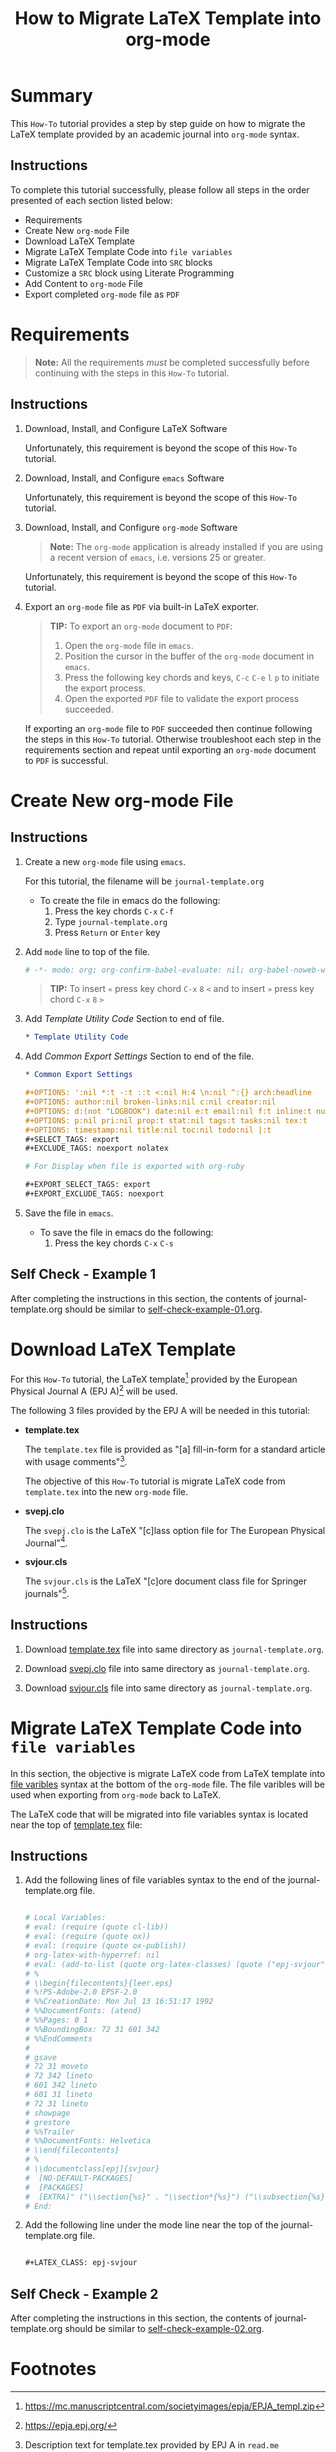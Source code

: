# -*- mode: org; org-confirm-babel-evaluate: nil; org-babel-noweb-wrap-start: "«"; org-babel-noweb-wrap-end: "»"; -*-

#+TITLE: How to Migrate LaTeX Template into org-mode


* Summary                                                          

This =How-To= tutorial provides a step by step guide on how to migrate the LaTeX template provided by an academic journal into =org-mode= syntax. 

** Instructions

To complete this tutorial successfully, please follow all steps in the order presented of each section listed below:
- Requirements
- Create New =org-mode= File
- Download LaTeX Template
- Migrate LaTeX Template Code into =file variables=
- Migrate LaTeX Template Code into =SRC= blocks
- Customize a =SRC= block using Literate Programming
- Add Content to =org-mode= File
- Export completed =org-mode= file as =PDF=

* Requirements

#+BEGIN_QUOTE
  *Note:* All the requirements /must/ be completed successfully before continuing with the steps in this =How-To= tutorial.
#+END_QUOTE

** Instructions

1. Download, Install, and Configure LaTeX Software

   Unfortunately, this requirement is beyond the scope of this =How-To= tutorial.

2. Download, Install, and Configure =emacs= Software

   Unfortunately, this requirement is beyond the scope of this =How-To= tutorial.

3. Download, Install, and Configure =org-mode= Software

   #+BEGIN_QUOTE
     *Note:* The =org-mode= application is already installed if you are using a recent version of =emacs=, i.e. versions 25 or greater.
   #+END_QUOTE

   Unfortunately, this requirement is beyond the scope of this =How-To= tutorial.

4. Export an =org-mode= file as =PDF= via built-in LaTeX exporter.
   
   #+BEGIN_QUOTE
   *TIP:* To export an =org-mode= document to =PDF=:  
      1. Open the =org-mode= file in =emacs=.  
      2. Position the cursor in the buffer of the =org-mode= document in =emacs=.  
      3. Press the following key chords and keys, ~C-c~ ~C-e~ ~l~ ~p~ to initiate the export process.
      4. Open the exported =PDF= file to validate the export process succeeded.
   #+END_QUOTE

   If exporting an =org-mode= file to =PDF= succeeded then continue following the steps in this =How-To= tutorial. Otherwise troubleshoot each step in the requirements section and repeat until exporting an =org-mode= document to =PDF= is successful.

* Create New org-mode File

** Instructions

1. Create a new =org-mode= file using =emacs=.

   For this tutorial, the filename will be =journal-template.org=

   - To create the file in emacs do the following: 
     1. Press the key chords ~C-x~ ~C-f~
     2. Type =journal-template.org=
     3. Press ~Return~ or ~Enter~ key

2. Add ~mode~ line to top of the file.
   
   #+NAME: mode-line
   #+BEGIN_SRC org
     # -*- mode: org; org-confirm-babel-evaluate: nil; org-babel-noweb-wrap-start: "«"; org-babel-noweb-wrap-end: "»"; -*-
   #+END_SRC

   #+BEGIN_QUOTE 
     *TIP:* To insert =«= press key chord ~C-x~ ~8~ ~<~ and to insert =»= press key chord ~C-x~ ~8~ ~>~ 
   #+END_QUOTE

3. Add /Template Utility Code/ Section to end of file.
   
   #+NAME: template-utility-code
   #+BEGIN_SRC org
     ,* Template Utility Code                                            :noexport:

   #+END_SRC

4. Add /Common Export Settings/ Section to end of the file.

   #+NAME: common-export-settings
   #+BEGIN_SRC org
     ,* Common Export Settings                                           :noexport:

     ,#+OPTIONS: ':nil *:t -:t ::t <:nil H:4 \n:nil ^:{} arch:headline
     ,#+OPTIONS: author:nil broken-links:nil c:nil creator:nil
     ,#+OPTIONS: d:(not "LOGBOOK") date:nil e:t email:nil f:t inline:t num:nil
     ,#+OPTIONS: p:nil pri:nil prop:t stat:nil tags:t tasks:nil tex:t
     ,#+OPTIONS: timestamp:nil title:nil toc:nil todo:nil |:t
     ,#+SELECT_TAGS: export
     ,#+EXCLUDE_TAGS: noexport nolatex

     # For Display when file is exported with org-ruby 

     ,#+EXPORT_SELECT_TAGS: export
     ,#+EXPORT_EXCLUDE_TAGS: noexport
   #+END_SRC

5. Save the file in =emacs=.

   - To save the file in emacs do the following: 
     1. Press the key chords ~C-x~ ~C-s~

** Self Check - Example 1

After completing the instructions in this section, the contents of journal-template.org should be similar to [[file:self-check-example-01.org][self-check-example-01.org]].

#+BEGIN_SRC org :tangle self-check-example-01.org :noweb yes :exports none 
  «mode-line»

  «template-utility-code»
  «common-export-settings»
#+END_SRC

* Download LaTeX Template

For this =How-To= tutorial, the LaTeX template[fn:1] provided by the European Physical Journal A (EPJ A)[fn:2] will be used.

The following 3 files provided by the EPJ A will be needed in this tutorial:

 - *template.tex*

   The =template.tex= file is provided as "[a] fill-in-form for a standard article with usage comments"[fn:3].

   The objective of this =How-To= tutorial is migrate LaTeX code from =template.tex= into the new =org-mode= file.

 - *svepj.clo*

   The =svepj.clo= is the LaTeX "[c]lass option file for The European Physical Journal"[fn:4].

 - *svjour.cls*

   The =svjour.cls= is the LaTeX "[c]ore document class file for Springer journals"[fn:5].

** Instructions

1. Download [[file:template.tex][template.tex]] file into same directory as =journal-template.org=.

   #+BEGIN_SRC latex :noweb-ref template-tex-file :exports none :eval never 
     %%%%%%%%%%%%%%%%%%%%%%% file template.tex %%%%%%%%%%%%%%%%%%%%%%%%%
     %
     % This is a template file for The European Physical Journal
     %
     % Copy it to a new file with a new name and use it as the basis
     % for your article
     %
     %%%%%%%%%%%%%%%%%%%%%%%% Springer-Verlag %%%%%%%%%%%%%%%%%%%%%%%%%%
   #+END_SRC

   #+NAME: epj-template-begin-latex-code     
   #+BEGIN_SRC latex :exports none :eval never
     %
     \begin{filecontents}{leer.eps}
     %!PS-Adobe-2.0 EPSF-2.0
     %%CreationDate: Mon Jul 13 16:51:17 1992
     %%DocumentFonts: (atend)
     %%Pages: 0 1
     %%BoundingBox: 72 31 601 342
     %%EndComments

     gsave
     72 31 moveto
     72 342 lineto
     601 342 lineto
     601 31 lineto
     72 31 lineto
     showpage
     grestore
     %%Trailer
     %%DocumentFonts: Helvetica
     \end{filecontents}
     %
     \documentclass[epj]{svjour}
   #+END_SRC

   #+BEGIN_SRC latex :noweb-ref template-tex-file :exports none :eval never :noweb yes 
     «epj-template-begin-latex-code»
   #+END_SRC  

   #+BEGIN_SRC latex :noweb-ref template-tex-file :exports none :eval never 
     % Remove option referee for final version
     %
     % Remove any % below to load the required packages
     %\usepackage{latexsym}
     \usepackage{graphics}
     % etc
     %
     \begin{document}
     %
   #+END_SRC
   
   #+NAME: epj-template-title-latex-code
   #+BEGIN_SRC latex :noweb-ref template-tex-file :exports none :eval never 
     \title{Insert your title here}
   #+END_SRC
     
   #+NAME: epj-template-subtitle-latex-code
   #+BEGIN_SRC latex :noweb-ref template-tex-file :exports none :eval never 
     \subtitle{Do you have a subtitle?\\ If so, write it here}
   #+END_SRC
   
   #+NAME: epj-template-author-latex-code  
   #+BEGIN_SRC latex :noweb-ref template-tex-file :exports none 
     \author{First author\inst{1} \and Second author\inst{2}% etc
     % \thanks is optional - remove next line if not needed
     \thanks{\emph{Present address:} Insert the address here if needed}%
     }                     % Do not remove
   #+END_SRC
   
   #+NAME: epj-template-offprints-latex-code
   #+BEGIN_SRC latex :noweb-ref template-tex-file :exports none :eval never 
     %
     \offprints{}          % Insert a name or remove this line
   #+END_SRC
   
   #+NAME: epj-template-institution-latex-code
   #+BEGIN_SRC latex :noweb-ref template-tex-file :exports none :eval never 
     %
     \institute{Insert the first address here \and the second here}
   #+END_SRC

   #+NAME: epj-template-date-latex-code     
   #+BEGIN_SRC latex :noweb-ref template-tex-file :exports none :eval never 
     %
     \date{Received: date / Revised version: date}
     % The correct dates will be entered by Springer
     %
   #+END_SRC
   
   #+NAME: epj-template-abstract-begin-latex-code
   #+BEGIN_SRC latex :noweb-ref template-tex-file :exports none :eval never 
     \abstract{
     Insert your abstract here.
     %
   #+END_SRC
   
   #+NAME: epj-template-abstract-pacs-latex-code
   #+BEGIN_SRC latex :noweb-ref template-tex-file :exports none :eval never 
     \PACS{
           {PACS-key}{discribing text of that key}   \and
           {PACS-key}{discribing text of that key}
          } % end of PACS codes
   #+END_SRC
   
   #+NAME: epj-template-abstract-end-latex-code
   #+BEGIN_SRC latex :noweb-ref template-tex-file :exports none :eval never 
     } %end of abstract
   #+END_SRC
   
   #+NAME: epj-template-maketitle-latex-code
   #+BEGIN_SRC latex :noweb-ref template-tex-file :exports none :eval never 
     %
     \maketitle
   #+END_SRC
     
   #+BEGIN_SRC latex :noweb-ref template-tex-file :exports none :eval never 
     %
     \section{Introduction}
     \label{intro}
     Your text comes here. Separate text sections with
     \section{Section title}
     \label{sec:1}
     and \cite{RefJ}
     \subsection{Subsection title}
     \label{sec:2}
     as required. Don't forget to give each section
     and subsection a unique label (see Sect.~\ref{sec:1}).
     %
     % For one-column wide figures use
     \begin{figure}
     % Use the relevant command for your figure-insertion program
     % to insert the figure file.
     % For example, with the option graphics use
     \resizebox{0.75\textwidth}{!}{%
       \includegraphics{leer.eps}
     }
     % If not, use
     %\vspace{5cm}       % Give the correct figure height in cm
     \caption{Please write your figure caption here}
     \label{fig:1}       % Give a unique label
     \end{figure}
     %
     % For two-column wide figures use
     \begin{figure*}
     % Use the relevant command for your figure-insertion program
     % to insert the figure file. See example above.
     % If not, use
     \vspace*{5cm}       % Give the correct figure height in cm
     \caption{Please write your figure caption here}
     \label{fig:2}       % Give a unique label
     \end{figure*}
     %
     % For tables use
     \begin{table}
     \caption{Please write your table caption here}
     \label{tab:1}       % Give a unique label
     % For LaTeX tables use
     \begin{tabular}{lll}
     \hline\noalign{\smallskip}
     first & second & third  \\
     \noalign{\smallskip}\hline\noalign{\smallskip}
     number & number & number \\
     number & number & number \\
     \noalign{\smallskip}\hline
     \end{tabular}
     % Or use
     \vspace*{5cm}  % with the correct table height
     \end{table}
   #+END_SRC
   
   #+NAME: epj-template-bibliography-latex-code
   #+BEGIN_SRC latex :noweb-ref template-tex-file :exports none :eval never 
     %
     % BibTeX users please use
     % \bibliographystyle{}
     % \bibliography{}
     %
     % Non-BibTeX users please use
     \begin{thebibliography}{}
     %
     % and use \bibitem to create references.
     %
     \bibitem{RefJ}
     % Format for Journal Reference
     Author, Journal \textbf{Volume}, (year) page numbers.
     % Format for books
     \bibitem{RefB}
     Author, \textit{Book title} (Publisher, place year) page numbers
     % etc
     \end{thebibliography}
   #+END_SRC

   #+BEGIN_SRC latex :noweb-ref template-tex-file :exports none :eval never 

     \end{document}

     % end of file template.tex
   #+END_SRC

   #+BEGIN_SRC latex :tangle template.tex :noweb yes :exports none :eval never 
     «template-tex-file»
   #+END_SRC

2. Download [[file:svepj.clo][svepj.clo]] file into same directory as =journal-template.org=.

   #+BEGIN_SRC latex :tangle svepj.clo :exports none 
     % SVJour DOCUMENT CLASS OPTION EPJ -- The European Physical Journal
     %
     % This is an enhancement for the
     % LaTeX document class for Springer journals (two column version)
     %
     %%
     %%
     %% \CharacterTable
     %%  {Upper-case    \A\B\C\D\E\F\G\H\I\J\K\L\M\N\O\P\Q\R\S\T\U\V\W\X\Y\Z
     %%   Lower-case    \a\b\c\d\e\f\g\h\i\j\k\l\m\n\o\p\q\r\s\t\u\v\w\x\y\z
     %%   Digits        \0\1\2\3\4\5\6\7\8\9
     %%   Exclamation   \!     Double quote  \"     Hash (number) \#
     %%   Dollar        \$     Percent       \%     Ampersand     \&
     %%   Acute accent  \'     Left paren    \(     Right paren   \)
     %%   Asterisk      \*     Plus          \+     Comma         \,
     %%   Minus         \-     Point         \.     Solidus       \/
     %%   Colon         \:     Semicolon     \;     Less than     \<
     %%   Equals        \=     Greater than  \>     Question mark \?
     %%   Commercial at \@     Left bracket  \[     Backslash     \\
     %%   Right bracket \]     Circumflex    \^     Underscore    \_
     %%   Grave accent  \`     Left brace    \{     Vertical bar  \|
     %%   Right brace   \}     Tilde         \~}
     \ProvidesFile{svepj.clo}
                   [2002/03/11 v1.2
           style option for The European Physical Journal]
     \typeout{SVJour Class option: svepj.clo for The European Physical Journal}
     \DeclareOption{leqno}{\input{leqno.clo}}
     \let\if@nopacs\iffalse
     \DeclareOption{nopacs}{\let\if@nopacs\iftrue}
     \ExecuteOptions{final,twocolumn,10pt}
     \newif\if@normhead \@normheadtrue
     \def\hugehead{\@normheadfalse
     \let\ProcessRunnHead=\relax
     \onecolumn
     \let\thanks=\footnote
     \long\def\@makefntext##1{\parindent\bibindent
          \columnwidth\textwidth
          \advance\columnwidth -\columnsep
          \divide\columnwidth\tw@
          \hsize\columnwidth
          \linewidth\columnwidth
          \noindent\hbox to\parindent{\hss\@makefnmark\enspace}##1}%
     }
     \let\if@mathematic\iffalse
     % No size changing allowed, hence a copy of size10.clo is included
     \renewcommand\normalsize{%
        \@setfontsize\normalsize\@xpt{10.5dd}%
        \abovedisplayskip 10\p@ \@plus2\p@ \@minus5\p@
        \abovedisplayshortskip \z@ \@plus3\p@
        \belowdisplayshortskip 6\p@ \@plus3\p@ \@minus3\p@
        \belowdisplayskip \abovedisplayskip
        \let\@listi\@listI}
     \normalsize
     \newcommand\small{%
        \@setfontsize\small\@ixpt{10dd}%
        \abovedisplayskip 8.5\p@ \@plus3\p@ \@minus4\p@
        \abovedisplayshortskip \z@ \@plus2\p@
        \belowdisplayshortskip 4\p@ \@plus2\p@ \@minus2\p@
        \def\@listi{\leftmargin\leftmargini
                    \parsep 0\p@ \@plus1\p@ \@minus\p@
                    \topsep 8\p@ \@plus2\p@ \@minus4\p@
                    \itemsep0\p@}%
        \belowdisplayskip \abovedisplayskip
     }
     \let\footnotesize\small
     \newcommand\scriptsize{\@setfontsize\scriptsize\@viipt\@viiipt}
     \newcommand\tiny{\@setfontsize\tiny\@vpt\@vipt}
     \newcommand\large{\@setfontsize\large\@xiipt{13dd}}
     \newcommand\Large{\@setfontsize\Large\@xivpt{15dd}}
     \newcommand\LARGE{\@setfontsize\LARGE\@xviipt{17dd}}
     \newcommand\huge{\@setfontsize\huge\@xxpt{25}}
     \newcommand\Huge{\@setfontsize\Huge\@xxvpt{30}}
     %
     \setlength{\textwidth}{180mm}
     \setlength{\textheight}{56pc}
     %
     \def\epj@maketitle{\par
     \ch@ckobl{journalname}{Noname}
     \ch@ckobl{date}{the date of receipt and acceptance should be inserted
     later}
     \ch@ckobl{title}{A title should be given}
     \ch@ckobl{author}{Name(s) and initial(s) of author(s) should be given}
     \ch@ckobl{institute}{Address(es) of author(s) should be given}
     \ch@ckobl{abstract}{Abstract is missing.}
     \begingroup
     %
         \renewcommand\thefootnote{\@fnsymbol\c@footnote}%
         \def\@makefnmark{$^{\@thefnmark}$}%
         \def\switch@fnmark{\def\thefootnote{\mathrm{\alph{footnote}}}}
     %
      \def\lastand{\ifnum\value{inst}=2\relax
                      \unskip{} \andname\
                   \else
                      \unskip, \andname\
                   \fi}%
      \def\and{\stepcounter{auth}\relax
               \if@smartand
                  \ifnum\value{auth}=\value{inst}%
                     \lastand
                  \else
                     \unskip,
                  \fi
               \else
                  \unskip,
               \fi}%
      \thispagestyle{empty}
      \ifnum \col@number=\@ne
        \@maketitle
      \else
        \twocolumn[\@maketitle]%
      \fi
      \global\@topnum\z@
      \if@normhead
         \@thanks
      \else
         \twocolumn[\vspace{\@tempdima}]
         \addtocounter{page}{-1}
         \if!\the\authorrunning!
            \authorrunning{ }%
         \fi
      \fi
      \if!\@mail!\else
         \footnotetext[0]{\kern-\bibindent\mailname\
         \ignorespaces\@mail}%
      \fi
     %
      \if@runhead
         \ProcessRunnHead
      \fi
     %
      \endgroup
      \setcounter{footnote}{0}
      \global\let\thanks\relax
      \global\let\maketitle\relax
      \global\let\@maketitle\relax
      \global\let\@thanks\@empty
      \global\let\@author\@empty
      \global\let\@date\@empty
      \global\let\@title\@empty
      \global\let\@subtitle\@empty
      \global\let\title\relax
      \global\let\author\relax
      \global\let\date\relax
      \global\let\and\relax}
     %
     \def\epj@@maketitle{\newpage
      \normalfont
      \vbox to0pt{\vskip-40pt
      \nointerlineskip
      \makeheadbox\vss}\nointerlineskip
      \if@normhead
         \setbox\authrun=\vbox\bgroup
      \fi
      {\LARGE \sffamily\bfseries
       \hrule\@height\logodepth\@width\z@
       \pretolerance=10000
       \rightskip=0pt plus 4cm
      \if!\@headnote!\else
        \noindent
        {\LARGE\normalfont\itshape\ignorespaces\@headnote\par}\vskip 3.5mm
      \fi
       \noindent\ignorespaces
       \@title \par}\vskip 11.24pt\relax
      \authorfont
      \if!\@subtitle!\else
        {\large\sffamily\bfseries
        \pretolerance=10000
        \rightskip=0pt plus 3cm
        \noindent\ignorespaces\@subtitle \par}\vskip 11.24pt
      \fi
      \lineskip .5em
      \switch@fnmark
      \def\@makefnmark{$^{\mathrm\@thefnmark}$}%
      \protected@xdef\@thanks{\@thanks\protect\switch@fnmark}%
      \setbox0=\vbox{\setcounter{auth}{1}\def\and{\stepcounter{auth} }%
                     \hfuzz=2\textwidth\def\thanks##1{}\@author}%
      \setcounter{footnote}{0}%
      \value{inst}=\value{auth}%
      \setcounter{auth}{1}%
      \rightskip=0pt plus 2cm
      \noindent\ignorespaces\@author\vskip7.23pt
      \rightskip=0pt\relax
      \small\rm
      \institutename
      \vskip 12.85pt
      \leftskip=1.5cm\rightskip=\leftskip
      \noindent\@date
      \if!\@dedic!\else
         \par
         \normalsize\it
         \addvspace\baselineskip
         \noindent\@dedic
      \fi
      \vskip 12.85pt
      {\topsep=0pt\partopsep=0pt\parsep=0pt\itemsep=0pt\relax
       \def\pacsstart##1##2{##1\hskip5pt plus2ptminus2pt##2}%
       \def\and##1##2{\unskip\ -- ##1\hskip5pt plus2ptminus2pt##2}%
       \trivlist\item[\hskip\labelsep
       {\sffamily\bfseries\abstractname}]%
       \leftskip=1.5cm\rightskip=\leftskip
       \@abstract
       \if@nopacs\else
          \ch@ckobl{PACS}{{XX.XX.XX}{No PACS code given}}%
          \@@PACS
       \fi
       \endtrivlist}%
      \if@normhead
         \egroup % end of header box
         \@tempdima=\headerboxheight
         \advance\@tempdima by-\ht\authrun
         \ifdim\@tempdima>0pt
            \vrule width0pt height\@tempdima
         \fi
         \unvbox\authrun
         \global\@minipagetrue
         \global\everypar{\global\@minipagefalse\global\everypar{}}
      \else
         \typeout{\the\c@auth\space author names and}
         \typeout{\the\c@inst\space institutes processed}
         \global\@tempdima=\pagetotal
         \global\advance\@tempdima by22.47pt
      \fi
      \vskip22.47pt
     }
     %
     \def\PACS#1{\gdef\@PACS{#1}}
     \def\@@PACS{\par\addvspace\baselineskip\noindent{\sffamily\bfseries
     PACS.\enspace}\ignorespaces\expandafter\pacsstart\@PACS\par}
     %
     \def\epjabstract#1{\gdef\@abstract{#1}}
     %
     \def\epjrunnhead{%
         \def\\{\unskip\ \ignorespaces}\def\inst##1{\unskip{}}%
         \def\thanks##1{\unskip{}}\def\fnmsep{\unskip}%
         \instindent=\textwidth
         \advance\instindent by-\headlineindent
         \if!\the\titlerunning!\else
           \edef\@title{\the\titlerunning}%
         \fi
         \global\setbox\titrun=\hbox{\small\rm\ignorespaces\@title}%
         \ifdim\wd\titrun>\instindent
            \typeout{^^JSVJour Warning: Title too long for running head.}%
            \typeout{Please supply a shorter form with \string\titlerunning
                     \space prior to \string\maketitle}%
            \global\setbox\titrun=\hbox{\small\rm
            Title Suppressed Due to Excessive Length}%
         \fi
         \xdef\@title{\copy\titrun}%
     %
         \if!\the\authorrunning!
         \else
           \setcounter{auth}{1}%
           \edef\@author{\the\authorrunning}%
         \fi
         \ifnum\value{auth}>2
            \def\stripauthor##1\and##2\endauthor{%
            \protected@xdef\@author{##1\unskip\unskip\if!##2!\else\ et al.\fi}}%
            \expandafter\stripauthor\@author\and\endauthor
         \else
            \gdef\and{\unskip, \ignorespaces}%
            {\def\and{\noexpand\protect\noexpand\and}%
            \protected@xdef\@author{\@author}}
         \fi
         \global\setbox\authrun=\hbox{\small\ignorespaces
                                      \@author\unskip: \unhbox\titrun}%
         \ifdim\wd\authrun>\instindent
         \typeout{^^JSVJour Warning: The running head built automatically from
                  \string\author\space and \string\title
                  ^^Jexceeds the pagewidth, please supply a shorter form
                  ^^Jwith \string\authorrunning\space and
                  \string\titlerunning\space prior to \string\maketitle}%
         \global\setbox\authrun=\hbox{\small\rm Please give a shorter version
               with: {\tt\string\authorrunning\space and
                  \string\titlerunning\space prior to \string\maketitle}}%
         \fi
         \xdef\@author{\copy\authrun}%
         \markboth{\@author}{\@author}%
     }
     %
     \AtEndOfClass{\let\ackname\@empty
     \let\if@runhead\iftrue
     \let\if@smartand\iftrue
     \let\@maketitle=\epj@@maketitle
     \let\maketitle=\epj@maketitle
     \let\ProcessRunnHead=\epjrunnhead
     \let\abstract=\epjabstract
     \def\@evenhead{\small\rlap{\thepage}\hfil\leftmark\hfil}%
     \def\@oddhead{\small\hfil\rightmark\hfil\llap{\thepage}}%
     \def\sectcounterend{}
     \setlength\columnsep{4mm}
     \def\section{\@startsection{section}{1}{\z@}%
         {-21dd plus-4pt minus-4pt}{10.5dd plus 4pt
          minus4pt}{\large\sffamily\bfseries}}
     \def\subsection{\@startsection{subsection}{2}{\z@}%
         {-21dd plus-4pt minus-4pt}{10.5dd plus 4pt
          minus4pt}{\normalsize\sffamily\bfseries}}
     \def\subsubsection{\@startsection{subsubsection}{3}{\z@}%
         {-21dd plus-4pt minus-4pt}{10.5dd plus 4pt
          minus4pt}{\normalsize\sffamily}}
     \def\paragraph{\@startsection{subsubsection}{4}{\z@}%
         {-21dd plus-4pt minus-4pt}{-1pt}{\normalsize\sffamily\bfseries}}
     \def\authorfont{\rmfamily}
     \def\leftlegendglue{\hfil}
     \journalname{EPJ}}
     %%
     %% End of copy of file `svepj.clo'.
     \endinput

   #+END_SRC

3. Download [[file:svjour.cls][svjour.cls]] file into same directory as =journal-template.org=.

   #+BEGIN_SRC latex :tangle svjour.cls :exports none 
     % SVJour DOCUMENT CLASS -- version 1.11 for LaTeX2e
     %
     % LaTeX document class for Springer journals
     %
     %%
     %%
     %% \CharacterTable
     %%  {Upper-case    \A\B\C\D\E\F\G\H\I\J\K\L\M\N\O\P\Q\R\S\T\U\V\W\X\Y\Z
     %%   Lower-case    \a\b\c\d\e\f\g\h\i\j\k\l\m\n\o\p\q\r\s\t\u\v\w\x\y\z
     %%   Digits        \0\1\2\3\4\5\6\7\8\9
     %%   Exclamation   \!     Double quote  \"     Hash (number) \#
     %%   Dollar        \$     Percent       \%     Ampersand     \&
     %%   Acute accent  \'     Left paren    \(     Right paren   \)
     %%   Asterisk      \*     Plus          \+     Comma         \,
     %%   Minus         \-     Point         \.     Solidus       \/
     %%   Colon         \:     Semicolon     \;     Less than     \<
     %%   Equals        \=     Greater than  \>     Question mark \?
     %%   Commercial at \@     Left bracket  \[     Backslash     \\
     %%   Right bracket \]     Circumflex    \^     Underscore    \_
     %%   Grave accent  \`     Left brace    \{     Vertical bar  \|
     %%   Right brace   \}     Tilde         \~}
     \NeedsTeXFormat{LaTeX2e}[1995/12/01]
     \ProvidesClass{svjour}[2003/04/15
     ^^JLaTeX document class for Springer journals - version 1.11]
     \newcommand\@ptsize{}
     \newif\if@restonecol
     \newif\if@titlepage
     \@titlepagefalse
     \DeclareOption{a4paper}
        {\setlength\paperheight {297mm}%
         \setlength\paperwidth  {210mm}}
     \DeclareOption{10pt}{\renewcommand\@ptsize{0}}
     \DeclareOption{twoside}{\@twosidetrue  \@mparswitchtrue}
     \DeclareOption{draft}{\setlength\overfullrule{5pt}}
     \DeclareOption{final}{\setlength\overfullrule{0pt}}
     \DeclareOption{twocolumn}{\@twocolumntrue}
     \DeclareOption{fleqn}{\input{fleqn.clo}\AtEndOfClass{\mathindent\z@}}
     \let\if@mathematic\iftrue
     \let\if@numbook\iffalse
     \DeclareOption{numbook}{\let\if@envcntsect\iftrue
       \AtEndOfPackage{%
        \renewcommand\thefigure{\thesection.\@arabic\c@figure}%
        \renewcommand\thetable{\thesection.\@arabic\c@table}%
        \renewcommand\theequation{\thesection.\@arabic\c@equation}%
        \@addtoreset{figure}{section}%
        \@addtoreset{table}{section}%
        \@addtoreset{equation}{section}%
       }%
     }
     \DeclareOption{openbib}{%
       \AtEndOfPackage{%
        \renewcommand\@openbib@code{%
           \advance\leftmargin\bibindent
           \itemindent -\bibindent
           \listparindent \itemindent
           \parsep \z@
           }%
        \renewcommand\newblock{\par}}%
     }
     %
     \let\if@runhead\iffalse
     \DeclareOption{runningheads}{\let\if@runhead\iftrue}
     \let\if@smartrunh\iffalse
     \DeclareOption{smartrunhead}{\let\if@smartrunh\iftrue}
     \DeclareOption{nosmartrunhead}{\let\if@smartrunh\iffalse}
     \let\if@envcntreset\iffalse
     \DeclareOption{envcountreset}{\let\if@envcntreset\iftrue}
     \let\if@envcntsame\iffalse
     \DeclareOption{envcountsame}{\let\if@envcntsame\iftrue}
     \let\if@envcntsect\iffalse
     \DeclareOption{envcountsect}{\let\if@envcntsect\iftrue}
     \let\if@referee\iffalse
     \DeclareOption{referee}{\let\if@referee\iftrue}
     \def\makereferee{\def\baselinestretch{2}}
     \let\if@instindent\iffalse
     \DeclareOption{instindent}{\let\if@instindent\iftrue}
     \let\if@smartand\iffalse
     \DeclareOption{smartand}{\let\if@smartand\iftrue}
     \let\if@spthms\iftrue
     \DeclareOption{nospthms}{\let\if@spthms\iffalse}
     \let\switch@texts\relax
     \DeclareOption{deutsch}{\def\switch@texts{\ds@deutsch}}
     \DeclareOption{francais}{\def\switch@texts{\ds@francais}}
     %
     \let\journalopt\@empty
     \DeclareOption*{\InputIfFileExists{sv\CurrentOption.clo}{%
     \let\journalopt\CurrentOption}{%
     \ClassWarning{Springer-SVJour}{Specified option or subpackage
     "\CurrentOption" not found -}\OptionNotUsed}}
     \ExecuteOptions{a4paper,twoside,10pt,instindent}
     \ProcessOptions
     \ifx\journalopt\@empty
     \ClassError{Springer-SVJour}{No valid journal specified in option list}{}
     \expandafter\stop
     \fi
     %
     \if@smartrunh\AtEndDocument{\islastpageeven\getlastpagenumber}\fi
     %
     \DeclareMathSymbol{\Gamma}{\mathalpha}{letters}{"00}
     \DeclareMathSymbol{\Delta}{\mathalpha}{letters}{"01}
     \DeclareMathSymbol{\Theta}{\mathalpha}{letters}{"02}
     \DeclareMathSymbol{\Lambda}{\mathalpha}{letters}{"03}
     \DeclareMathSymbol{\Xi}{\mathalpha}{letters}{"04}
     \DeclareMathSymbol{\Pi}{\mathalpha}{letters}{"05}
     \DeclareMathSymbol{\Sigma}{\mathalpha}{letters}{"06}
     \DeclareMathSymbol{\Upsilon}{\mathalpha}{letters}{"07}
     \DeclareMathSymbol{\Phi}{\mathalpha}{letters}{"08}
     \DeclareMathSymbol{\Psi}{\mathalpha}{letters}{"09}
     \DeclareMathSymbol{\Omega}{\mathalpha}{letters}{"0A}
     %
     \setlength\parindent{15\p@}
     \setlength\smallskipamount{3\p@ \@plus 1\p@ \@minus 1\p@}
     \setlength\medskipamount{6\p@ \@plus 2\p@ \@minus 2\p@}
     \setlength\bigskipamount{12\p@ \@plus 4\p@ \@minus 4\p@}
     \setlength\headheight{12\p@}
     \setlength\headsep   {16.74dd}
     \setlength\topskip   {10\p@}
     \setlength\footskip{30\p@}
     \setlength\maxdepth{.5\topskip}
     %
     \@settopoint\textwidth
     \setlength\marginparsep {10\p@}
     \setlength\marginparpush{5\p@}
     \setlength\topmargin{-10pt}
     \if@twocolumn
        \setlength\oddsidemargin {-30\p@}
        \setlength\evensidemargin{-30\p@}
     \else
        \setlength\oddsidemargin {\z@}
        \setlength\evensidemargin{\z@}
     \fi
     \setlength\marginparwidth  {48\p@}
     \setlength\footnotesep{8\p@}
     \setlength{\skip\footins}{9\p@ \@plus 4\p@ \@minus 2\p@}
     \setlength\floatsep    {12\p@ \@plus 2\p@ \@minus 2\p@}
     \setlength\textfloatsep{20\p@ \@plus 2\p@ \@minus 4\p@}
     \setlength\intextsep   {20\p@ \@plus 2\p@ \@minus 2\p@}
     \setlength\dblfloatsep    {12\p@ \@plus 2\p@ \@minus 2\p@}
     \setlength\dbltextfloatsep{20\p@ \@plus 2\p@ \@minus 4\p@}
     \setlength\@fptop{0\p@}
     \setlength\@fpsep{12\p@ \@plus 2\p@ \@minus 2\p@}
     \setlength\@fpbot{0\p@ \@plus 1fil}
     \setlength\@dblfptop{0\p@}
     \setlength\@dblfpsep{12\p@ \@plus 2\p@ \@minus 2\p@}
     \setlength\@dblfpbot{0\p@ \@plus 1fil}
     \setlength\partopsep{2\p@ \@plus 1\p@ \@minus 1\p@}
     \def\@listi{\leftmargin\leftmargini
                 \parsep \z@
                 \topsep 6\p@ \@plus2\p@ \@minus4\p@
                 \itemsep\parsep}
     \let\@listI\@listi
     \@listi
     \def\@listii {\leftmargin\leftmarginii
                   \labelwidth\leftmarginii
                   \advance\labelwidth-\labelsep
                   \topsep    \z@
                   \parsep    \topsep
                   \itemsep   \parsep}
     \def\@listiii{\leftmargin\leftmarginiii
                   \labelwidth\leftmarginiii
                   \advance\labelwidth-\labelsep
                   \topsep    \z@
                   \parsep    \topsep
                   \itemsep   \parsep}
     \def\@listiv {\leftmargin\leftmarginiv
                   \labelwidth\leftmarginiv
                   \advance\labelwidth-\labelsep}
     \def\@listv  {\leftmargin\leftmarginv
                   \labelwidth\leftmarginv
                   \advance\labelwidth-\labelsep}
     \def\@listvi {\leftmargin\leftmarginvi
                   \labelwidth\leftmarginvi
                   \advance\labelwidth-\labelsep}
     %
     \setlength\lineskip{1\p@}
     \setlength\normallineskip{1\p@}
     \renewcommand\baselinestretch{}
     \setlength\parskip{0\p@ \@plus \p@}
     \@lowpenalty   51
     \@medpenalty  151
     \@highpenalty 301
     \setcounter{topnumber}{4}
     \renewcommand\topfraction{.9}
     \setcounter{bottomnumber}{2}
     \renewcommand\bottomfraction{.7}
     \setcounter{totalnumber}{6}
     \renewcommand\textfraction{.1}
     \renewcommand\floatpagefraction{.85}
     \setcounter{dbltopnumber}{3}
     \renewcommand\dbltopfraction{.85}
     \renewcommand\dblfloatpagefraction{.85}
     \def\ps@headings{%
         \let\@oddfoot\@empty\let\@evenfoot\@empty
         \def\@evenhead{\small\rlap{\thepage}\hfil\leftmark\unskip}%
         \def\@oddhead{\small\rightmark\hfil\llap{\thepage}}%
         \let\@mkboth\@gobbletwo
         \let\sectionmark\@gobble
         \let\subsectionmark\@gobble
         }
     % make indentations changeable
     \def\setitemindent#1{\settowidth{\labelwidth}{#1}%
             \leftmargini\labelwidth
             \advance\leftmargini\labelsep
        \def\@listi{\leftmargin\leftmargini
             \labelwidth\leftmargini\advance\labelwidth by -\labelsep
             \parsep=\parskip
             \topsep=\medskipamount
             \itemsep=\parskip \advance\itemsep by -\parsep}}
     \def\setitemitemindent#1{\settowidth{\labelwidth}{#1}%
             \leftmarginii\labelwidth
             \advance\leftmarginii\labelsep
     \def\@listii{\leftmargin\leftmarginii
             \labelwidth\leftmarginii\advance\labelwidth by -\labelsep
             \parsep=\parskip
             \topsep=\z@
             \itemsep=\parskip \advance\itemsep by -\parsep}}
     % labels of description
     \def\descriptionlabel#1{\hspace\labelsep #1\hfil}
     % adjusted environment "description"
     % if an optional parameter (at the first two levels of lists)
     % is present, its width is considered to be the widest mark
     % throughout the current list.
     \def\description{\@ifnextchar[{\@describe}{\list{}{\labelwidth\z@
               \itemindent-\leftmargin \let\makelabel\descriptionlabel}}}
     \let\enddescription\endlist
     %
     \def\describelabel#1{#1\hfil}
     \def\@describe[#1]{\relax\ifnum\@listdepth=0
     \setitemindent{#1}\else\ifnum\@listdepth=1
     \setitemitemindent{#1}\fi\fi
     \list{--}{\let\makelabel\describelabel}}
     %
     \newdimen\logodepth
     \logodepth=2.2cm
     \newdimen\headerboxheight
     \headerboxheight=180pt % 18 10.5dd-lines - 2\baselineskip
     \newdimen\betweenumberspace          % dimension for space between
     \betweenumberspace=3.33pt            % number and text of titles.
     \newdimen\aftertext                  % dimension for space after
     \aftertext=5pt                       % text of title.
     \newdimen\headlineindent             % dimension for space between
     \headlineindent=1.166cm              % number and text of headings.
     \def\andname{and}
     \if@mathematic
        \def\runinend{\enspace}
        \def\floatcounterend{\enspace}
        \def\sectcounterend{}
     \else
        \def\runinend{.}
        \def\floatcounterend{.\ }
        \def\sectcounterend{.}
     \fi
     \def\keywordname{{\bfseries Key words\runinend}}
     \def\lastandname{, and}
     \def\mailname{{\itshape Correspondence to\/}:}
     \def\email#1{{e-mail: \tt#1}}
     \def\keywords#1{\par\addvspace\baselineskip\noindent\keywordname\enspace
     \ignorespaces#1}
     %
     \newcounter{inst}
     \newcounter{auth}
     \def\authdepth{2}
     \newdimen\instindent
     \newbox\authrun
     \newtoks\authorrunning
     \newbox\titrun
     \newtoks\titlerunning
     \def\authorfont{\bfseries}

     \def\combirunning#1{\gdef\@combi{#1}}
     \def\@combi{}
     \newbox\combirun
     %
     \def\ps@last{\def\@evenhead{\small\rlap{\thepage}\hfil
     \lastevenhead}}
     \newcounter{lastpage}
     \def\islastpageeven{\@ifundefined{lastpagenumber}
     {\setcounter{lastpage}{0}}{\setcounter{lastpage}{\lastpagenumber}}
     \ifnum\value{lastpage}>0
        \ifodd\value{lastpage}%
        \else
           \if@smartrunh
              \thispagestyle{last}%
           \fi
        \fi
     \fi}
     \def\getlastpagenumber{\clearpage
     \addtocounter{page}{-1}%
        \immediate\write\@auxout{\string\gdef\string\lastpagenumber{\thepage}}%
        \immediate\write\@auxout{\string\newlabel{LastPage}{{}{\thepage}}}%
        \addtocounter{page}{1}}

     \def\journalname#1{\gdef\@journalname{#1}}

     \def\dedication#1{\gdef\@dedic{#1}}
     \def\@dedic{}

     \let\@date\undefined

     \def\institute#1{\gdef\@institute{#1}}

     \def\institutename{\par
      \begingroup
      \parindent=0pt
      \parskip=0pt
      \setcounter{inst}{1}%
      \def\and{\par\stepcounter{inst}%
      \if@instindent\hangindent\instindent\fi
      \noindent
      \hbox to\instindent{\hss\smash{$^{\theinst}$}\enspace}\ignorespaces}%
      \setbox0=\vbox{\def\thanks##1{}\@institute}
      \ifnum\value{inst}>9\relax\setbox0=\hbox{$^{88}$\enspace}%
                      \else\setbox0=\hbox{$^{8}$\enspace}\fi
      \instindent=\wd0\relax
      \ifnum\value{inst}=1\relax
      \else
        \setcounter{inst}{1}%
        \if@instindent\hangindent\instindent\fi
        \noindent
        \hbox to\instindent{\hss\smash{$^{\theinst}$}\enspace}\ignorespaces
      \fi
      \small
      \ignorespaces
      \@institute\par
      \endgroup}

     \def\offprints#1{\begingroup
     \def\protect{\noexpand\protect\noexpand}\xdef\@thanks{\@thanks
     \protect\footnotetext[0]{\unskip\hskip-15pt{\itshape Send offprint requests
     to\/}: \ignorespaces#1}}\endgroup\ignorespaces}

     \def\mail#1{\gdef\@mail{#1}}
     \def\@mail{}

     \def\@thanks{}

     \def\@fnsymbol#1{\ifcase#1\or\star\or{\star\star}\or{\star\star\star}%
        \or \dagger\or \ddagger\or
        \mathchar "278\or \mathchar "27B\or \|\or **\or \dagger\dagger
        \or \ddagger\ddagger \else\@ctrerr\fi\relax}

     \def\inst#1{\unskip$^{#1}$}
     \def\fnmsep{\unskip$^,$}

     \def\subtitle#1{\gdef\@subtitle{#1}}
     \def\@subtitle{}

     \def\headnote#1{\gdef\@headnote{#1}}
     \def\@headnote{}

     \def\ch@ckobl#1#2{\@ifundefined{@#1}
      {\typeout{SVJour warning: Missing
     \expandafter\string\csname#1\endcsname}%
       \csname #1\endcsname{#2}}
      {}}
     %
     \def\ProcessRunnHead{%
         \def\\{\unskip\ \ignorespaces}\def\inst##1{\unskip{}}%
         \def\thanks##1{\unskip{}}\def\fnmsep{\unskip}%
         \instindent=\textwidth
         \advance\instindent by-\headlineindent
         \if!\the\titlerunning!\else
           \edef\@title{\the\titlerunning}%
         \fi
         \global\setbox\titrun=\hbox{\small\rmfamily\unboldmath\ignorespaces\@title
                                     \unskip}%
         \ifdim\wd\titrun>\instindent
            \typeout{^^JSVJour Warning: Title too long for running head.}%
            \typeout{Please supply a shorter form with \string\titlerunning
                     \space prior to \string\maketitle}%
            \global\setbox\titrun=\hbox{\small\rmfamily
            Title Suppressed Due to Excessive Length}%
         \fi
         \xdef\@title{\copy\titrun}%
     %
         \if!\the\authorrunning!
         \else
           \setcounter{auth}{1}%
           \edef\@author{\the\authorrunning}%
         \fi
         \ifnum\value{auth}>\authdepth
            \def\stripauthor##1\and##2\endauthor{%
            \protected@xdef\@author{##1\unskip\unskip\if!##2!\else\ et al.\fi}}%
            \expandafter\stripauthor\@author\and\endauthor
         \else
            \gdef\and{\unskip, \ignorespaces}%
            {\def\and{\noexpand\protect\noexpand\and}%
            \protected@xdef\@author{\@author}}
         \fi
         \global\setbox\authrun=\hbox{\small\rmfamily\unboldmath\ignorespaces
                                      \@author\unskip}%
         \ifdim\wd\authrun>\instindent
         \typeout{^^JSVJour Warning: Author name(s) too long for running head.
                  ^^JPlease supply a shorter form with \string\authorrunning
                  \space prior to \string\maketitle}%
         \global\setbox\authrun=\hbox{\small\rmfamily Please give a shorter version
               with: {\tt\string\authorrunning\space and
                  \string\titlerunning\space prior to \string\maketitle}}%
         \fi
         \xdef\@author{\copy\authrun}%
         \markboth{\@author}{\@title}%
     }
     %
     \def\maketitle{\par
     \ch@ckobl{journalname}{Noname}
     \ch@ckobl{date}{The date of receipt and acceptance will be inserted by
     the editor}
     \ch@ckobl{title}{A title should be given}
     \ch@ckobl{author}{Name(s) and initial(s) of author(s) should be given}
     \ch@ckobl{institute}{Address(es) of author(s) should be given}
     \begingroup
     %
         \renewcommand\thefootnote{\@fnsymbol\c@footnote}%
         \def\@makefnmark{$^{\@thefnmark}$}%
     %
      \def\lastand{\ifnum\value{inst}=2\relax
                      \unskip{} \andname\
                   \else
                      \unskip, \andname\
                   \fi}%
      \def\and{\stepcounter{auth}\relax
               \if@smartand
                  \ifnum\value{auth}=\value{inst}%
                     \lastand
                  \else
                     \unskip,
                  \fi
               \else
                  \unskip,
               \fi}%
      \ifnum \col@number=\@ne
        \@maketitle
      \else
        \twocolumn[\@maketitle]%
      \fi
      \thispagestyle{empty}
      \global\@topnum\z@
      \@thanks
      \if!\@mail!\else
         \footnotetext[0]{\kern-\bibindent\mailname\
         \ignorespaces\@mail}%
      \fi
     %
      \if@runhead
         \ProcessRunnHead
         \if@smartrunh
            \instindent=\textwidth
            \advance\instindent by-\headlineindent
            \if!\@combi!%
               \global\setbox\combirun=\hbox{\small\rmfamily\unboldmath\ignorespaces
                                             \@author\unskip: \@title\unskip}%
               \def\@tempa{Automatically generated running head}%
            \else
               \global\setbox\combirun=\hbox{\small\rmfamily\unboldmath\ignorespaces
                                             \@combi\unskip}%
               \def\@tempa{With \string\combirunning\space supplied running head}%
            \fi
            \ifdim\wd\combirun>\instindent
               \typeout{^^JSVJour Warning: \@tempa}%
               \typeout{for a possible last even numbered page is too long.}%
               \typeout{Please supply a shorter form with \string\combirunning
                        \space prior to \string\maketitle.}%
               \global\setbox\combirun=\hbox{\small\rmfamily
               Title Suppressed Due to Excessive Length --
               supply \ttfamily\char92combirunning}%
            \fi
            \xdef\lastevenhead{\copy\combirun}%
         \fi
      \fi
     %
      \endgroup
      \setcounter{footnote}{0}
      \global\let\thanks\relax
      \global\let\maketitle\relax
      \global\let\@maketitle\relax
      \global\let\@thanks\@empty
      \global\let\@author\@empty
      \global\let\@date\@empty
      \global\let\@title\@empty
      \global\let\@subtitle\@empty
      \global\let\title\relax
      \global\let\author\relax
      \global\let\date\relax
      \global\let\and\relax}

     \def\makeheadbox{{%
     \hbox to0pt{\vbox{\baselineskip=10dd\hrule\hbox
     to\hsize{\vrule\kern3pt\vbox{\kern3pt
     \hbox{\bfseries\@journalname\ manuscript No.}
     \hbox{(will be inserted by the editor)}
     \kern3pt}\hfil\kern3pt\vrule}\hrule}%
     \hss}}}

     \def\@maketitle{\newpage
      \normalfont
      \vbox to0pt{\vskip-40pt
      \nointerlineskip
      \makeheadbox\vss}\nointerlineskip
      \setbox\authrun=\vbox\bgroup
      {\Large \bfseries\boldmath
       \hrule\@height\logodepth\@width\z@
       \pretolerance=10000
       \rightskip=0pt plus 4cm
      \if!\@headnote!\else
        \noindent
        {\normalfont\em\ignorespaces\@headnote\par}\vskip 3.5mm
      \fi
       \noindent\ignorespaces
       \@title \par}\vskip 11.24pt\relax
      \if!\@subtitle!\else
        {\large\bfseries\boldmath
        \pretolerance=10000
        \rightskip=0pt plus 3cm
        \noindent\ignorespaces\@subtitle \par}\vskip 11.24pt
      \fi
      \normalfont\authorfont
      \lineskip .5em
      \setbox0=\vbox{\setcounter{auth}{1}\def\and{\stepcounter{auth} }%
                     \hfuzz=2\textwidth\def\thanks##1{}\@author}%
      \value{inst}=\value{auth}%
      \setcounter{auth}{1}%
      \rightskip=0pt plus 2cm
      \noindent\ignorespaces\@author\vskip7.23pt
      \rightskip=0pt\relax
      \normalfont\small\rmfamily
      \institutename
      \vskip 12.85pt \noindent\@date
      \if!\@dedic!\else
         \par
         \small\itshape
         \addvspace\baselineskip
         \noindent\@dedic
      \fi
      \egroup % end of header box
      \@tempdima=\headerboxheight
      \advance\@tempdima by-\ht\authrun
      \ifdim\@tempdima>0pt
         \vrule width0pt height\@tempdima
      \fi
      \unvbox\authrun
      \global\@minipagetrue
      \global\everypar{\global\@minipagefalse\global\everypar{}}
      \vskip22.47pt
     }
     %
     \if@mathematic
        \def\vec#1{\ensuremath{\mathchoice
                          {\mbox{\boldmath$\displaystyle\mathbf{#1}$}}
                          {\mbox{\boldmath$\textstyle\mathbf{#1}$}}
                          {\mbox{\boldmath$\scriptstyle\mathbf{#1}$}}
                          {\mbox{\boldmath$\scriptscriptstyle\mathbf{#1}$}}}}
     \else
        \def\vec#1{\ensuremath{\mathchoice
                          {\mbox{\boldmath$\displaystyle#1$}}
                          {\mbox{\boldmath$\textstyle#1$}}
                          {\mbox{\boldmath$\scriptstyle#1$}}
                          {\mbox{\boldmath$\scriptscriptstyle#1$}}}}
     \fi
     %
     \def\tens#1{\ensuremath{\mathsf{#1}}}
     %
     \setcounter{secnumdepth}{3}
     \newcounter {section}
     \newcounter {subsection}[section]
     \newcounter {subsubsection}[subsection]
     \newcounter {paragraph}[subsubsection]
     \newcounter {subparagraph}[paragraph]
     \renewcommand\thesection      {\@arabic\c@section}
     \renewcommand\thesubsection   {\thesection.\@arabic\c@subsection}
     \renewcommand\thesubsubsection{\thesubsection.\@arabic\c@subsubsection}
     \renewcommand\theparagraph    {\thesubsubsection.\@arabic\c@paragraph}
     \renewcommand\thesubparagraph {\theparagraph.\@arabic\c@subparagraph}
     %
     \def\@hangfrom#1{\setbox\@tempboxa\hbox{#1}%
           \hangindent \z@\noindent\box\@tempboxa}

     \def\@seccntformat#1{\csname the#1\endcsname\sectcounterend
     \hskip\betweenumberspace}

     \def\@sect#1#2#3#4#5#6[#7]#8{%
       \ifnum #2>\c@secnumdepth
         \let\@svsec\@empty
       \else
         \refstepcounter{#1}%
         \protected@edef\@svsec{\@seccntformat{#1}\relax}%
       \fi
       \@tempskipa #5\relax
       \ifdim \@tempskipa>\z@
         \begingroup
           #6{%
             \@hangfrom{\hskip #3\relax\@svsec}%
               \raggedright
               \hyphenpenalty \@M%
               \interlinepenalty \@M #8\@@par}%
         \endgroup
         \csname #1mark\endcsname{#7}%
         \addcontentsline{toc}{#1}{%
           \ifnum #2>\c@secnumdepth \else
             \protect\numberline{\csname the#1\endcsname\sectcounterend}%
           \fi
           #7}%
       \else
         \def\@svsechd{%
           #6{\hskip #3\relax
           \@svsec #8\hskip\aftertext}%
           \csname #1mark\endcsname{#7}%
           \addcontentsline{toc}{#1}{%
             \ifnum #2>\c@secnumdepth \else
               \protect\numberline{\csname the#1\endcsname}%
             \fi
             #7}}%
       \fi
       \@xsect{#5}}

     %
     % measures and setting of sections
     %
     \def\section{\@startsection{section}{1}{\z@}%
         {-21dd plus-4pt minus-4pt}{10.5dd plus 4pt
          minus4pt}{\normalsize\bfseries\boldmath}}
     \def\subsection{\@startsection{subsection}{2}{\z@}%
         {-21dd plus-4pt minus-4pt}{10.5dd plus 4pt
          minus4pt}{\normalsize\itshape}}
     \def\subsubsection{\@startsection{subsubsection}{3}{\z@}%
         {-13dd plus-4pt minus-4pt}{-5.5pt}{\normalsize\itshape}}
     \def\paragraph{\@startsection{paragraph}{4}{\z@}%
         {-13pt plus-4pt minus-4pt}{-5.5pt}{\normalsize\itshape}}

     \setlength\leftmargini  {\parindent}
     \leftmargin  \leftmargini
     \setlength\leftmarginii {\parindent}
     \setlength\leftmarginiii {1.87em}
     \setlength\leftmarginiv  {1.7em}
     \setlength\leftmarginv  {.5em}
     \setlength\leftmarginvi {.5em}
     \setlength  \labelsep  {.5em}
     \setlength  \labelwidth{\leftmargini}
     \addtolength\labelwidth{-\labelsep}
     \@beginparpenalty -\@lowpenalty
     \@endparpenalty   -\@lowpenalty
     \@itempenalty     -\@lowpenalty
     \renewcommand\theenumi{\@arabic\c@enumi}
     \renewcommand\theenumii{\@alph\c@enumii}
     \renewcommand\theenumiii{\@roman\c@enumiii}
     \renewcommand\theenumiv{\@Alph\c@enumiv}
     \newcommand\labelenumi{\theenumi.}
     \newcommand\labelenumii{(\theenumii)}
     \newcommand\labelenumiii{\theenumiii.}
     \newcommand\labelenumiv{\theenumiv.}
     \renewcommand\p@enumii{\theenumi}
     \renewcommand\p@enumiii{\theenumi(\theenumii)}
     \renewcommand\p@enumiv{\p@enumiii\theenumiii}
     \newcommand\labelitemi{\normalfont\bfseries --}
     \newcommand\labelitemii{\normalfont\bfseries --}
     \newcommand\labelitemiii{$\m@th\bullet$}
     \newcommand\labelitemiv{$\m@th\cdot$}

     \if@spthms
     % definition of the "\spnewtheorem" command.
     %
     % Usage:
     %
     %     \spnewtheorem{env_nam}{caption}[within]{cap_font}{body_font}
     % or  \spnewtheorem{env_nam}[numbered_like]{caption}{cap_font}{body_font}
     % or  \spnewtheorem*{env_nam}{caption}{cap_font}{body_font}
     %
     % New is "cap_font" and "body_font". It stands for
     % fontdefinition of the caption and the text itself.
     %
     % "\spnewtheorem*" gives a theorem without number.
     %
     % A defined spnewthoerem environment is used as described
     % by Lamport.
     %
     %%%%%%%%%%%%%%%%%%%%%%%%%%%%%%%%%%%%%%%%%%%%%%%%%%%%%%

     \def\@thmcountersep{}
     \def\@thmcounterend{}
     \newdimen\spthmsep \spthmsep=3pt

     \def\spnewtheorem{\@ifstar{\@sthm}{\@Sthm}}

     % definition of \spnewtheorem with number

     \def\@spnthm#1#2{%
       \@ifnextchar[{\@spxnthm{#1}{#2}}{\@spynthm{#1}{#2}}}
     \def\@Sthm#1{\@ifnextchar[{\@spothm{#1}}{\@spnthm{#1}}}

     \def\@spxnthm#1#2[#3]#4#5{\expandafter\@ifdefinable\csname #1\endcsname
        {\@definecounter{#1}\@addtoreset{#1}{#3}%
        \expandafter\xdef\csname the#1\endcsname{\expandafter\noexpand
          \csname the#3\endcsname \noexpand\@thmcountersep \@thmcounter{#1}}%
        \expandafter\xdef\csname #1name\endcsname{#2}%
        \global\@namedef{#1}{\@spthm{#1}{\csname #1name\endcsname}{#4}{#5}}%
                                   \global\@namedef{end#1}{\@endtheorem}}}

     \def\@spynthm#1#2#3#4{\expandafter\@ifdefinable\csname #1\endcsname
        {\@definecounter{#1}%
        \expandafter\xdef\csname the#1\endcsname{\@thmcounter{#1}}%
        \expandafter\xdef\csname #1name\endcsname{#2}%
        \global\@namedef{#1}{\@spthm{#1}{\csname #1name\endcsname}{#3}{#4}}%
                                    \global\@namedef{end#1}{\@endtheorem}}}

     \def\@spothm#1[#2]#3#4#5{%
       \@ifundefined{c@#2}{\@latexerr{No theorem environment `#2' defined}\@eha}%
       {\expandafter\@ifdefinable\csname #1\endcsname
       {\global\@namedef{the#1}{\@nameuse{the#2}}%
       \expandafter\xdef\csname #1name\endcsname{#3}%
       \global\@namedef{#1}{\@spthm{#2}{\csname #1name\endcsname}{#4}{#5}}%
       \global\@namedef{end#1}{\@endtheorem}}}}

     \def\@spthm#1#2#3#4{\topsep 7\p@ \@plus2\p@ \@minus4\p@
     \labelsep=\spthmsep\refstepcounter{#1}%
     \@ifnextchar[{\@spythm{#1}{#2}{#3}{#4}}{\@spxthm{#1}{#2}{#3}{#4}}}

     \def\@spxthm#1#2#3#4{\@spbegintheorem{#2}{\csname the#1\endcsname}{#3}{#4}%
                         \ignorespaces}

     \def\@spythm#1#2#3#4[#5]{\@spopargbegintheorem{#2}{\csname
            the#1\endcsname}{#5}{#3}{#4}\ignorespaces}

     \def\normalthmheadings{\def\@spbegintheorem##1##2##3##4{\trivlist
                      \item[\hskip\labelsep{##3##1\ ##2\@thmcounterend}]##4}
     \def\@spopargbegintheorem##1##2##3##4##5{\trivlist
           \item[\hskip\labelsep{##4##1\ ##2}]{##4(##3)\@thmcounterend\ }##5}}
     \normalthmheadings

     \def\reversethmheadings{\def\@spbegintheorem##1##2##3##4{\trivlist
                      \item[\hskip\labelsep{##3##2\ ##1\@thmcounterend}]##4}
     \def\@spopargbegintheorem##1##2##3##4##5{\trivlist
           \item[\hskip\labelsep{##4##2\ ##1}]{##4(##3)\@thmcounterend\ }##5}}

     % definition of \spnewtheorem* without number

     \def\@sthm#1#2{\@Ynthm{#1}{#2}}

     \def\@Ynthm#1#2#3#4{\expandafter\@ifdefinable\csname #1\endcsname
        {\global\@namedef{#1}{\@Thm{\csname #1name\endcsname}{#3}{#4}}%
         \expandafter\xdef\csname #1name\endcsname{#2}%
         \global\@namedef{end#1}{\@endtheorem}}}

     \def\@Thm#1#2#3{\topsep 7\p@ \@plus2\p@ \@minus4\p@
     \@ifnextchar[{\@Ythm{#1}{#2}{#3}}{\@Xthm{#1}{#2}{#3}}}

     \def\@Xthm#1#2#3{\@Begintheorem{#1}{#2}{#3}\ignorespaces}

     \def\@Ythm#1#2#3[#4]{\@Opargbegintheorem{#1}
            {#4}{#2}{#3}\ignorespaces}

     \def\@Begintheorem#1#2#3{#3\trivlist
                                \item[\hskip\labelsep{#2#1\@thmcounterend}]}

     \def\@Opargbegintheorem#1#2#3#4{#4\trivlist
           \item[\hskip\labelsep{#3#1}]{#3(#2)\@thmcounterend\ }}

     \if@envcntsect
        \def\@thmcountersep{.}
        \spnewtheorem{theorem}{Theorem}[section]{\bfseries}{\itshape}
     \else
        \spnewtheorem{theorem}{Theorem}{\bfseries}{\itshape}
        \if@envcntreset
           \@addtoreset{theorem}{section}
        \else
           \@addtoreset{theorem}{chapter}
        \fi
     \fi

     %definition of divers theorem environments
     \spnewtheorem*{claim}{Claim}{\itshape}{\rmfamily}
     \spnewtheorem*{proof}{Proof}{\itshape}{\rmfamily}
     \if@envcntsame % alle Umgebungen wie Theorem.
        \def\spn@wtheorem#1#2#3#4{\@spothm{#1}[theorem]{#2}{#3}{#4}}
     \else % alle Umgebungen mit eigenem Zaehler
        \if@envcntsect % mit section numeriert
           \def\spn@wtheorem#1#2#3#4{\@spxnthm{#1}{#2}[section]{#3}{#4}}
        \else % nicht mit section numeriert
           \if@envcntreset
              \def\spn@wtheorem#1#2#3#4{\@spynthm{#1}{#2}{#3}{#4}
                                        \@addtoreset{#1}{section}}
           \else
              \let\spn@wtheorem=\@spynthm
           \fi
        \fi
     \fi
     \spn@wtheorem{case}{Case}{\itshape}{\rmfamily}
     \spn@wtheorem{conjecture}{Conjecture}{\itshape}{\rmfamily}
     \spn@wtheorem{corollary}{Corollary}{\bfseries}{\itshape}
     \spn@wtheorem{definition}{Definition}{\bfseries}{\itshape}
     \spn@wtheorem{example}{Example}{\itshape}{\rmfamily}
     \spn@wtheorem{exercise}{Exercise}{\bfseries}{\rmfamily}
     \spn@wtheorem{lemma}{Lemma}{\bfseries}{\itshape}
     \spn@wtheorem{note}{Note}{\itshape}{\rmfamily}
     \spn@wtheorem{problem}{Problem}{\bfseries}{\rmfamily}
     \spn@wtheorem{property}{Property}{\itshape}{\rmfamily}
     \spn@wtheorem{proposition}{Proposition}{\bfseries}{\itshape}
     \spn@wtheorem{question}{Question}{\itshape}{\rmfamily}
     \spn@wtheorem{solution}{Solution}{\bfseries}{\rmfamily}
     \spn@wtheorem{remark}{Remark}{\itshape}{\rmfamily}
     %
     \newenvironment{theopargself}
         {\def\@spopargbegintheorem##1##2##3##4##5{\trivlist
              \item[\hskip\labelsep{##4##1\ ##2}]{##4##3\@thmcounterend\ }##5}
          \def\@Opargbegintheorem##1##2##3##4{##4\trivlist
              \item[\hskip\labelsep{##3##1}]{##3##2\@thmcounterend\ }}}{}
     \newenvironment{theopargself*}
         {\def\@spopargbegintheorem##1##2##3##4##5{\trivlist
              \item[\hskip\labelsep{##4##1\ ##2}]{\hspace*{-\labelsep}##4##3\@thmcounterend}##5}
          \def\@Opargbegintheorem##1##2##3##4{##4\trivlist
              \item[\hskip\labelsep{##3##1}]{\hspace*{-\labelsep}##3##2\@thmcounterend}}}{}
     \fi

     \def\@takefromreset#1#2{%
         \def\@tempa{#1}%
         \let\@tempd\@elt
         \def\@elt##1{%
             \def\@tempb{##1}%
             \ifx\@tempa\@tempb\else
                 \@addtoreset{##1}{#2}%
             \fi}%
         \expandafter\expandafter\let\expandafter\@tempc\csname cl@#2\endcsname
         \expandafter\def\csname cl@#2\endcsname{}%
         \@tempc
         \let\@elt\@tempd}

     \def\squareforqed{\hbox{\rlap{$\sqcap$}$\sqcup$}}
     \def\qed{\ifmmode\else\unskip\quad\fi\squareforqed}
     \def\smartqed{\def\qed{\ifmmode\squareforqed\else{\unskip\nobreak\hfil
     \penalty50\hskip1em\null\nobreak\hfil\squareforqed
     \parfillskip=0pt\finalhyphendemerits=0\endgraf}\fi}}

     % Define `abstract' environment
     \def\abstract{\topsep=0pt\partopsep=0pt\parsep=0pt\itemsep=0pt\relax
     \trivlist\item[\hskip\labelsep
     {\bfseries\abstractname}]\if!\abstractname!\hskip-\labelsep\fi}
     \if@twocolumn
        \def\endabstract{\endtrivlist\addvspace{5mm}\strich}
        \def\strich{\hrule\vskip3ptplus12pt\null}
     \else
        \def\endabstract{\endtrivlist\addvspace{3mm}}
     \fi
     %
     \newenvironment{verse}
                    {\let\\\@centercr
                     \list{}{\itemsep      \z@
                             \itemindent   -1.5em%
                             \listparindent\itemindent
                             \rightmargin  \leftmargin
                             \advance\leftmargin 1.5em}%
                     \item\relax}
                    {\endlist}
     \newenvironment{quotation}
                    {\list{}{\listparindent 1.5em%
                             \itemindent    \listparindent
                             \rightmargin   \leftmargin
                             \parsep        \z@ \@plus\p@}%
                     \item\relax}
                    {\endlist}
     \newenvironment{quote}
                    {\list{}{\rightmargin\leftmargin}%
                     \item\relax}
                    {\endlist}
     \newcommand\appendix{\par
       \setcounter{section}{0}%
       \setcounter{subsection}{0}%
       \renewcommand\thesection{\@Alph\c@section}}
     \setlength\arraycolsep{1.5\p@}
     \setlength\tabcolsep{6\p@}
     \setlength\arrayrulewidth{.4\p@}
     \setlength\doublerulesep{2\p@}
     \setlength\tabbingsep{\labelsep}
     \skip\@mpfootins = \skip\footins
     \setlength\fboxsep{3\p@}
     \setlength\fboxrule{.4\p@}
     \renewcommand\theequation{\@arabic\c@equation}
     \newcounter{figure}
     \renewcommand\thefigure{\@arabic\c@figure}
     \def\fps@figure{tbp}
     \def\ftype@figure{1}
     \def\ext@figure{lof}
     \def\fnum@figure{\figurename~\thefigure}
     \newenvironment{figure}
                    {\@float{figure}}
                    {\end@float}
     \newenvironment{figure*}
                    {\@dblfloat{figure}}
                    {\end@dblfloat}
     \newcounter{table}
     \renewcommand\thetable{\@arabic\c@table}
     \def\fps@table{tbp}
     \def\ftype@table{2}
     \def\ext@table{lot}
     \def\fnum@table{\tablename~\thetable}
     \newenvironment{table}
                    {\@float{table}}
                    {\end@float}
     \newenvironment{table*}
                    {\@dblfloat{table}}
                    {\end@dblfloat}

     \def \@floatboxreset {%
             \reset@font
             \small
             \@setnobreak
             \@setminipage
     }

     \newlength\abovecaptionskip
     \newlength\belowcaptionskip
     \setlength\abovecaptionskip{10\p@}
     \setlength\belowcaptionskip{0\p@}
     \newcommand\leftlegendglue{}

     \def\fig@type{figure}

     \newdimen\figcapgap\figcapgap=3pt
     \newdimen\tabcapgap\tabcapgap=5.5pt

     \@ifundefined{floatlegendstyle}{\def\floatlegendstyle{\bfseries}}{}

     \long\def\@caption#1[#2]#3{\par\addcontentsline{\csname
       ext@#1\endcsname}{#1}{\protect\numberline{\csname
       the#1\endcsname}{\ignorespaces #2}}\begingroup
         \@parboxrestore
         \@makecaption{\csname fnum@#1\endcsname}{\ignorespaces #3}\par
       \endgroup}

     \def\capstrut{\vrule\@width\z@\@height\topskip}

     \@ifundefined{captionstyle}{\def\captionstyle{\normalfont\small}}{}

     \long\def\@makecaption#1#2{%
      \captionstyle
      \ifx\@captype\fig@type
        \vskip\figcapgap
      \fi
      \setbox\@tempboxa\hbox{{\floatlegendstyle #1\floatcounterend}%
      \capstrut #2}%
      \ifdim \wd\@tempboxa >\hsize
        {\floatlegendstyle #1\floatcounterend}\capstrut #2\par
      \else
        \hbox to\hsize{\leftlegendglue\unhbox\@tempboxa\hfil}%
      \fi
      \ifx\@captype\fig@type\else
        \vskip\tabcapgap
      \fi}

     \newdimen\figgap\figgap=1cc
     \long\def\@makesidecaption#1#2{%
        \parbox[b]{\@tempdima}{\captionstyle{\floatlegendstyle
                                              #1\floatcounterend}#2}}
     \def\sidecaption#1\caption{%
     \setbox\@tempboxa=\hbox{#1\unskip}%
     \if@twocolumn
      \ifdim\hsize<\textwidth\else
        \ifdim\wd\@tempboxa<\columnwidth
           \typeout{Double column float fits into single column -
                 ^^Jyou'd better switch the environment. }%
        \fi
      \fi
     \fi
     \@tempdima=\hsize
     \advance\@tempdima by-\figgap
     \advance\@tempdima by-\wd\@tempboxa
     \ifdim\@tempdima<3cm
         \typeout{\string\sidecaption: No sufficient room for the legend;
                  using normal \string\caption. }%
        \unhbox\@tempboxa
        \let\@capcommand=\@caption
     \else
        \let\@capcommand=\@sidecaption
        \leavevmode
        \unhbox\@tempboxa
        \hfill
     \fi
     \refstepcounter\@captype
     \@dblarg{\@capcommand\@captype}}

     \long\def\@sidecaption#1[#2]#3{\addcontentsline{\csname
       ext@#1\endcsname}{#1}{\protect\numberline{\csname
       the#1\endcsname}{\ignorespaces #2}}\begingroup
         \@parboxrestore
         \@makesidecaption{\csname fnum@#1\endcsname}{\ignorespaces #3}\par
       \endgroup}

     % Define `acknowledgement' environment
     \def\acknowledgement{\par\addvspace{17pt}\small\rmfamily
     \trivlist\if!\ackname!\item[]\else
     \item[\hskip\labelsep
     {\it\ackname}]\fi}
     \def\endacknowledgement{\endtrivlist\addvspace{6pt}}
     % Define `noteadd' environment
     \def\noteadd{\par\addvspace{17pt}\small\rmfamily
     \trivlist\item[\hskip\labelsep
     {\itshape\noteaddname}]}
     \def\endnoteadd{\endtrivlist\addvspace{6pt}}

     \DeclareOldFontCommand{\rm}{\normalfont\rmfamily}{\mathrm}
     \DeclareOldFontCommand{\sf}{\normalfont\sffamily}{\mathsf}
     \DeclareOldFontCommand{\tt}{\normalfont\ttfamily}{\mathtt}
     \DeclareOldFontCommand{\bf}{\normalfont\bfseries}{\mathbf}
     \DeclareOldFontCommand{\it}{\normalfont\itshape}{\mathit}
     \DeclareOldFontCommand{\sl}{\normalfont\slshape}{\@nomath\sl}
     \DeclareOldFontCommand{\sc}{\normalfont\scshape}{\@nomath\sc}
     \DeclareRobustCommand*\cal{\@fontswitch\relax\mathcal}
     \DeclareRobustCommand*\mit{\@fontswitch\relax\mathnormal}
     \newcommand\@pnumwidth{1.55em}
     \newcommand\@tocrmarg{2.55em}
     \newcommand\@dotsep{4.5}
     \setcounter{tocdepth}{1}
     \newcommand\tableofcontents{%
         \section*{\contentsname}%
         \@starttoc{toc}%
         \addtocontents{toc}{\begingroup\protect\small}%
         \AtEndDocument{\addtocontents{toc}{\endgroup}}%
         }
     \newcommand*\l@part[2]{%
       \ifnum \c@tocdepth >-2\relax
         \addpenalty\@secpenalty
         \addvspace{2.25em \@plus\p@}%
         \begingroup
           \setlength\@tempdima{3em}%
           \parindent \z@ \rightskip \@pnumwidth
           \parfillskip -\@pnumwidth
           {\leavevmode
            \large \bfseries #1\hfil \hb@xt@\@pnumwidth{\hss #2}}\par
            \nobreak
            \if@compatibility
              \global\@nobreaktrue
              \everypar{\global\@nobreakfalse\everypar{}}%
           \fi
         \endgroup
       \fi}
     \newcommand*\l@section{\@dottedtocline{1}{0pt}{1.5em}}
     \newcommand*\l@subsection{\@dottedtocline{2}{1.5em}{2.3em}}
     \newcommand*\l@subsubsection{\@dottedtocline{3}{3.8em}{3.2em}}
     \newcommand*\l@paragraph{\@dottedtocline{4}{7.0em}{4.1em}}
     \newcommand*\l@subparagraph{\@dottedtocline{5}{10em}{5em}}
     \newcommand\listoffigures{%
         \section*{\listfigurename
           \@mkboth{\listfigurename}%
                   {\listfigurename}}%
         \@starttoc{lof}%
         }
     \newcommand*\l@figure{\@dottedtocline{1}{1.5em}{2.3em}}
     \newcommand\listoftables{%
         \section*{\listtablename
           \@mkboth{\listtablename}{\listtablename}}%
         \@starttoc{lot}%
         }
     \let\l@table\l@figure
     \newdimen\bibindent
     \setlength\bibindent{\parindent}
     \def\@biblabel#1{#1.}
     \def\@lbibitem[#1]#2{\item[{[#1]}\hfill]\if@filesw
           {\let\protect\noexpand
            \immediate
            \write\@auxout{\string\bibcite{#2}{#1}}}\fi\ignorespaces}
     \newenvironment{thebibliography}[1]
          {\section*{\refname
             \@mkboth{\refname}{\refname}}\small
           \list{\@biblabel{\@arabic\c@enumiv}}%
                {\settowidth\labelwidth{\@biblabel{#1}}%
                 \leftmargin\labelwidth
                 \advance\leftmargin\labelsep
                 \@openbib@code
                 \usecounter{enumiv}%
                 \let\p@enumiv\@empty
                 \renewcommand\theenumiv{\@arabic\c@enumiv}}%
           \sloppy\clubpenalty4000\widowpenalty4000%
           \sfcode`\.\@m}
          {\def\@noitemerr
            {\@latex@warning{Empty `thebibliography' environment}}%
           \endlist}
     %
     \newcount\@tempcntc
     \def\@citex[#1]#2{\if@filesw\immediate\write\@auxout{\string\citation{#2}}\fi
       \@tempcnta\z@\@tempcntb\m@ne\def\@citea{}\@cite{\@for\@citeb:=#2\do
         {\@ifundefined
            {b@\@citeb}{\@citeo\@tempcntb\m@ne\@citea\def\@citea{,}{\bfseries
             ?}\@warning
            {Citation `\@citeb' on page \thepage \space undefined}}%
         {\setbox\z@\hbox{\global\@tempcntc0\csname b@\@citeb\endcsname\relax}%
          \ifnum\@tempcntc=\z@ \@citeo\@tempcntb\m@ne
            \@citea\def\@citea{,\hskip0.1em\ignorespaces}\hbox{\csname b@\@citeb\endcsname}%
          \else
           \advance\@tempcntb\@ne
           \ifnum\@tempcntb=\@tempcntc
           \else\advance\@tempcntb\m@ne\@citeo
           \@tempcnta\@tempcntc\@tempcntb\@tempcntc\fi\fi}}\@citeo}{#1}}
     \def\@citeo{\ifnum\@tempcnta>\@tempcntb\else
                 \@citea\def\@citea{,\hskip0.1em\ignorespaces}%
       \ifnum\@tempcnta=\@tempcntb\the\@tempcnta\else
        {\advance\@tempcnta\@ne\ifnum\@tempcnta=\@tempcntb \else \def\@citea{--}\fi
         \advance\@tempcnta\m@ne\the\@tempcnta\@citea\the\@tempcntb}\fi\fi}
     %
     \newcommand\newblock{\hskip .11em\@plus.33em\@minus.07em}
     \let\@openbib@code\@empty
     \newenvironment{theindex}
                    {\if@twocolumn
                       \@restonecolfalse
                     \else
                       \@restonecoltrue
                     \fi
                     \columnseprule \z@
                     \columnsep 35\p@
                     \twocolumn[\section*{\indexname}]%
                     \@mkboth{\indexname}{\indexname}%
                     \thispagestyle{plain}\parindent\z@
                     \parskip\z@ \@plus .3\p@\relax
                     \let\item\@idxitem}
                    {\if@restonecol\onecolumn\else\clearpage\fi}
     \newcommand\@idxitem{\par\hangindent 40\p@}
     \newcommand\subitem{\@idxitem \hspace*{20\p@}}
     \newcommand\subsubitem{\@idxitem \hspace*{30\p@}}
     \newcommand\indexspace{\par \vskip 10\p@ \@plus5\p@ \@minus3\p@\relax}
     \renewcommand\footnoterule{%
       \kern-3\p@
       \hrule\@width.4\columnwidth
       \kern2.6\p@}
     \newcommand\@makefntext[1]{%
         \noindent
         \hb@xt@\bibindent{\hss\@makefnmark\enspace}#1}
     %
     \newcommand\contentsname{Contents}
     \newcommand\listfigurename{List of Figures}
     \newcommand\listtablename{List of Tables}
     \newcommand\refname{References}
     \newcommand\indexname{Index}
     \newcommand\figurename{Fig.}
     \newcommand\tablename{Table}
     \newcommand\partname{Part}
     \newcommand\appendixname{Appendix}
     \newcommand\abstractname{Abstract\runinend}
     \newcommand\ackname{Acknowledgements\runinend}
     \newcommand\noteaddname{Note added in proof}
     % French section
     \def\ds@francais{%
      \typeout{On parle francais.}%
      \def\abstractname{R\'esum\'e\runinend}%
      \def\ackname{Remerciements\runinend}%
      \def\andname{et}%
      \def\lastandname{ et}%
      \def\appendixname{Appendice}
      \def\chaptername{Chapitre}%
      \def\claimname{Pr\'etention}%
      \def\conjecturename{Hypoth\`ese}%
      \def\contentsname{Table des mati\`eres}%
      \def\corollaryname{Corollaire}%
      \def\definitionname{D\'efinition}%
      \def\examplename{Exemple}%
      \def\exercisename{Exercice}%
      \def\figurename{Fig.}%
      \def\keywordname{{\bfseries Mots-cl\'e\runinend}}
      \def\indexname{Index}
      \def\lemmaname{Lemme}%
      \def\contriblistname{Liste des contributeurs}
      \def\listfigurename{Liste des figures}%
      \def\listtablename{Liste des tables}%
      \def\mailname{{\itshape Correspondence to\/}:}
      \def\noteaddname{Note ajout\'ee \`a l'\'epreuve}%
      \def\notename{Remarque}%
      \def\partname{Partie}%
      \def\problemname{Probl\`eme}%
      \def\proofname{Preuve}%
      \def\propertyname{Caract\'eristique}%
     %\def\propositionname{Proposition}%
      \def\questionname{Question}%
      \def\refname{Bibliographie}%
      \def\remarkname{Remarque}%
      \def\seename{voyez}
      \def\solutionname{Solution}%
     %\def\subclassname{{\it Subject Classifications\/}:}
      \def\tablename{Tableau}%
      \def\theoremname{Th\'eor\`eme}%
     }
     %
     % German section
     \def\ds@deutsch{\typeout{Man spricht deutsch.}%
      \def\abstractname{Zusammenfassung\runinend}%
      \def\ackname{Danksagung\runinend}%
      \def\andname{und}%
      \def\lastandname{ und}%
      \def\appendixname{Anhang}%
      \def\chaptername{Kapitel}%
      \def\claimname{Behauptung}%
      \def\conjecturename{Hypothese}%
      \def\contentsname{Inhaltsverzeichnis}%
      \def\corollaryname{Korollar}%
     %\def\definitionname{Definition}%
      \def\examplename{Beispiel}%
      \def\exercisename{\"Ubung}%
      \def\figurename{Abb.}%
      \def\keywordname{{\bfseries Schl\"usselw\"orter\runinend}}
      \def\indexname{Index}
     %\def\lemmaname{Lemma}%
      \def\contriblistname{Mitarbeiter}
      \def\listfigurename{Abbildungsverzeichnis}%
      \def\listtablename{Tabellenverzeichnis}%
      \def\mailname{{\itshape Correspondence to\/}:}
      \def\noteaddname{Nachtrag}%
      \def\notename{Anmerkung}%
      \def\partname{Teil}%
     %\def\problemname{Problem}%
      \def\proofname{Beweis}%
      \def\propertyname{Eigenschaft}%
     %\def\propositionname{Proposition}%
      \def\questionname{Frage}%
      \def\refname{Literatur}%
      \def\remarkname{Anmerkung}%
      \def\seename{siehe}
      \def\solutionname{L\"osung}%
     %\def\subclassname{{\it Subject Classifications\/}:}
      \def\tablename{Tabelle}%
     %\def\theoremname{Theorem}%
     }
     \AtBeginDocument{\switch@texts}
     \newcommand\today{}
     \edef\today{\ifcase\month\or
       January\or February\or March\or April\or May\or June\or
       July\or August\or September\or October\or November\or December\fi
       \space\number\day, \number\year}
     \setlength\columnsep{1.5cc}
     \setlength\columnseprule{0\p@}
     %
     \frenchspacing
     \clubpenalty=10000
     \widowpenalty=10000
     \def\thisbottomragged{\def\@textbottom{\vskip\z@ plus.0001fil
     \global\let\@textbottom\relax}}
     \pagestyle{headings}
     \pagenumbering{arabic}
     \if@twocolumn
        \twocolumn
     \fi
     \if@referee
        \makereferee
     \fi
     \flushbottom
     \endinput
     %%
     %% End of file `svjour.cls'.

   #+END_SRC

* Migrate LaTeX Template Code into =file variables=

In this section, the objective is migrate LaTeX code from LaTeX template into [[https://www.gnu.org/software/emacs/manual/html_node/emacs/Specifying-File-Variables.html][file varibles]] syntax at the bottom of the =org-mode= file. The file varibles will be used when exporting from =org-mode= back to LaTeX.

The LaTeX code that will be migrated into file variables syntax is located near the top of [[file:template.tex][template.tex]] file:

#+BEGIN_SRC org :noweb yes :wrap "SRC latex :eval never :exports code" :exports results  :results replace 
  «epj-template-begin-latex-code»
#+END_SRC

#+RESULTS:
#+BEGIN_SRC latex :eval never :exports code
%
\begin{filecontents}{leer.eps}
%!PS-Adobe-2.0 EPSF-2.0
%%CreationDate: Mon Jul 13 16:51:17 1992
%%DocumentFonts: (atend)
%%Pages: 0 1
%%BoundingBox: 72 31 601 342
%%EndComments

gsave
72 31 moveto
72 342 lineto
601 342 lineto
601 31 lineto
72 31 lineto
showpage
grestore
%%Trailer
%%DocumentFonts: Helvetica
\end{filecontents}
%
\documentclass[epj]{svjour}
#+END_SRC

#+NAME: escape-epj-template-begin-latex-code
#+BEGIN_SRC ruby :noweb yes :exports none 
s = %q<
«epj-template-begin-latex-code»
>
s.gsub(/([\\])/, '\1\1').strip
#+END_SRC

** Instructions

1. Add the following lines of file variables syntax to the end of the journal-template.org file.

   #+NAME: file-variables
   #+BEGIN_SRC org  :noweb yes :wrap "SRC org :eval never :exports code" :exports results :results replace 

     # Local Variables:
     # eval: (require (quote cl-lib))
     # eval: (require (quote ox))
     # eval: (require (quote ox-publish))
     # org-latex-with-hyperref: nil
     # eval: (add-to-list (quote org-latex-classes) (quote ("epj-svjour" "%%%%%%%%%%%%%%%%%%%%%%%% epj-svjour %%%%%%%%%%%%%%%%%%%%%%%%%%
     # «escape-epj-template-begin-latex-code()»
     #  [NO-DEFAULT-PACKAGES]
     #  [PACKAGES]
     #  [EXTRA]" ("\\section{%s}" . "\\section*{%s}") ("\\subsection{%s}" . "\\subsection*{%s}") ("\\subsubsection{%s}" . "\\subsubsection*{%s}") ("\\paragraph{%s}" . "\\paragraph*{%s}") ("\\subparagraph{%s}" . "\\subparagraph*{%s}"))))
     # End:

   #+END_SRC

   #+RESULTS: file-variables
   #+BEGIN_SRC org :eval never :exports code

   # Local Variables:
   # eval: (require (quote cl-lib))
   # eval: (require (quote ox))
   # eval: (require (quote ox-publish))
   # org-latex-with-hyperref: nil
   # eval: (add-to-list (quote org-latex-classes) (quote ("epj-svjour" "%%%%%%%%%%%%%%%%%%%%%%%% epj-svjour %%%%%%%%%%%%%%%%%%%%%%%%%%
   # %
   # \\begin{filecontents}{leer.eps}
   # %!PS-Adobe-2.0 EPSF-2.0
   # %%CreationDate: Mon Jul 13 16:51:17 1992
   # %%DocumentFonts: (atend)
   # %%Pages: 0 1
   # %%BoundingBox: 72 31 601 342
   # %%EndComments
   # 
   # gsave
   # 72 31 moveto
   # 72 342 lineto
   # 601 342 lineto
   # 601 31 lineto
   # 72 31 lineto
   # showpage
   # grestore
   # %%Trailer
   # %%DocumentFonts: Helvetica
   # \\end{filecontents}
   # %
   # \\documentclass[epj]{svjour}
   #  [NO-DEFAULT-PACKAGES]
   #  [PACKAGES]
   #  [EXTRA]" ("\\section{%s}" . "\\section*{%s}") ("\\subsection{%s}" . "\\subsection*{%s}") ("\\subsubsection{%s}" . "\\subsubsection*{%s}") ("\\paragraph{%s}" . "\\paragraph*{%s}") ("\\subparagraph{%s}" . "\\subparagraph*{%s}"))))
   # End:
   #+END_SRC

2. Add the following line under the mode line near the top of the journal-template.org file.

   #+NAME: latex-class-epj-svjour
   #+BEGIN_SRC org :exports code 

     ,#+LATEX_CLASS: epj-svjour

   #+END_SRC

** Self Check - Example 2

After completing the instructions in this section, the contents of journal-template.org should be similar to [[file:self-check-example-02.org][self-check-example-02.org]].

#+BEGIN_SRC org :tangle self-check-example-02.org :noweb yes :exports none 
  «mode-line»
  «latex-class-epj-svjour»
  «template-utility-code»
  «common-export-settings»

  «file-variables()»
#+END_SRC

* Common Export Settings                                           :noexport:

#+OPTIONS: ':nil *:t -:t ::t <:nil H:4 \n:nil ^:{} arch:headline
#+OPTIONS: author:nil broken-links:nil c:nil creator:nil
#+OPTIONS: d:(not "LOGBOOK") date:nil e:t email:nil f:t inline:t num:nil
#+OPTIONS: p:nil pri:nil prop:t stat:nil tags:t tasks:nil tex:t
#+OPTIONS: timestamp:nil title:nil toc:nil todo:nil |:t
#+SELECT_TAGS: export
#+EXCLUDE_TAGS: noexport nolatex

# For Display when file is exported with org-ruby 

#+EXPORT_SELECT_TAGS: export
#+EXPORT_EXCLUDE_TAGS: noexport

* Footnotes

[fn:5] Description text for svjour.cls provided by EPJ A in =read.me= instructions.

[fn:4] Description text for svepj.clo provided by EPJ A in =read.me= instructions.

[fn:3] Description text for template.tex provided by EPJ A in =read.me= instructions.

[fn:1] https://mc.manuscriptcentral.com/societyimages/epja/EPJA_templ.zip

[fn:2] https://epja.epj.org/

